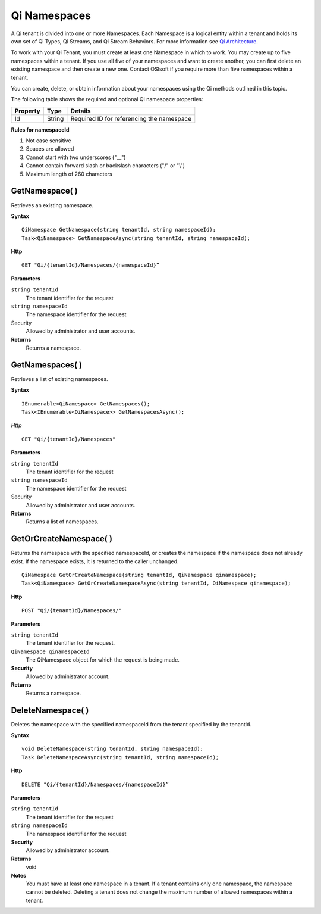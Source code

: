 Qi Namespaces
#############

A Qi tenant is divided into one or more Namespaces. Each Namespace is a logical entity 
within a tenant and holds its own set of Qi Types, Qi Streams, and Qi Stream Behaviors.
For more information see `Qi Architecture <https://qi-docs.readthedocs.org/en/latest/Introducing_Qi.html#architecture>`__.

To work with your Qi Tenant, you must create at least one Namespace in which to work.
You may create up to five namespaces within a tenant. If you use all five of your namespaces 
and want to create another, you can first delete an existing namespace and then create a new one. 
Contact OSIsoft if you require more than five namespaces within a tenant.

You can create, delete, or obtain information about your namespaces using the Qi methods outlined in this topic.

The following table shows the required and optional Qi namespace properties:

+---------------+-------------------------+----------------------------------------+
| Property      | Type                    | Details                                |
+===============+=========================+========================================+
| Id            | String                  | Required ID for referencing the        |
|               |                         | namespace                              | 
+---------------+-------------------------+----------------------------------------+

**Rules for namespaceId**

1. Not case sensitive
2. Spaces are allowed
3. Cannot start with two underscores ("\_\_")
4. Cannot contain forward slash or backslash characters ("/" or "\\")
5. Maximum length of 260 characters


GetNamespace( )
-------------------

Retrieves an existing namespace.

**Syntax**

.. highlight:: none

::

    QiNamespace GetNamespace(string tenantId, string namespaceId);
    Task<QiNamespace> GetNamespaceAsync(string tenantId, string namespaceId);

**Http**

::

    GET "Qi/{tenantId}/Namespaces/{namespaceId}”


**Parameters**

``string tenantId``
  The tenant identifier for the request
``string namespaceId``
  The namespace identifier for the request


Security
  Allowed by administrator and user accounts.

**Returns** 
  Returns a namespace.


GetNamespaces( )
----------------

Retrieves a list of existing namespaces.

**Syntax**

::


    IEnumerable<QiNamespace> GetNamespaces();
    Task<IEnumerable<QiNamespace>> GetNamespacesAsync();


*Http*

::

    GET "Qi/{tenantId}/Namespaces"


**Parameters**

``string tenantId``
  The tenant identifier for the request
``string namespaceId``
  The namespace identifier for the request
  
Security
  Allowed by administrator and user accounts.

**Returns**
  Returns a list of namespaces.


GetOrCreateNamespace( )
----------------

Returns the namespace with the specified namespaceId, or creates the namespace if the namespace does not already exist. 
If the namespace exists, it is returned to the caller unchanged.

::

    QiNamespace GetOrCreateNamespace(string tenantId, QiNamespace qinamespace);
    Task<QiNamespace> GetOrCreateNamespaceAsync(string tenantId, QiNamespace qinamespace);

**Http**

::

    POST "Qi/{tenantId}/Namespaces/"


**Parameters**

``string tenantId``
  The tenant identifier for the request.
``QiNamespace qinamespaceId``
  The QiNamespace object for which the request is being made.

**Security**
  Allowed by administrator account.

**Returns** 
  Returns a namespace.


DeleteNamespace( )
----------------

Deletes the namespace with the specified namespaceId from the tenant specified by the tenantId.

**Syntax**

::

    void DeleteNamespace(string tenantId, string namespaceId);
    Task DeleteNamespaceAsync(string tenantId, string namespaceId);

**Http**

::

    DELETE "Qi/{tenantId}/Namespaces/{namespaceId}”

**Parameters**

``string tenantId``
  The tenant identifier for the request
``string namespaceId``
  The namespace identifier for the request
  

**Security** 
  Allowed by administrator account.

**Returns** 
  void
  
**Notes**
  You must have at least one namespace in a tenant. If a tenant contains only one namespace, the namespace cannot be deleted. 
  Deleting a tenant does not change the maximum number of allowed namespaces within a tenant. 

